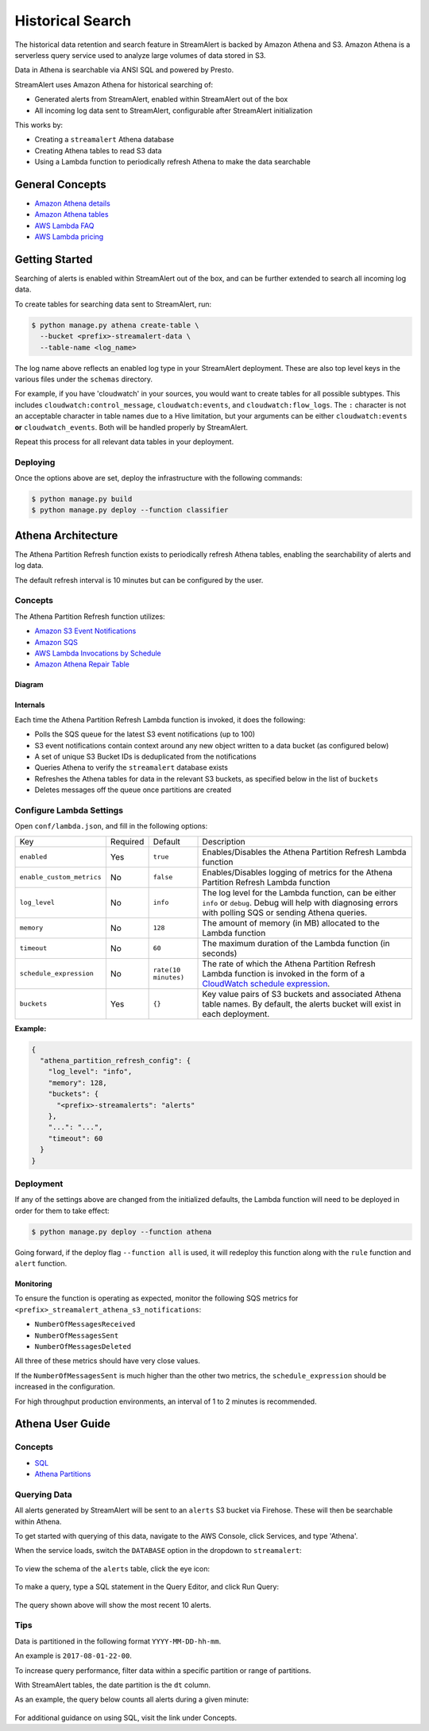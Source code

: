 #################
Historical Search
#################

The historical data retention and search feature in StreamAlert is backed by Amazon Athena and S3.
Amazon Athena is a serverless query service used to analyze large volumes of data stored in S3.

Data in Athena is searchable via ANSI SQL and powered by Presto.

StreamAlert uses Amazon Athena for historical searching of:

* Generated alerts from StreamAlert, enabled within StreamAlert out of the box
* All incoming log data sent to StreamAlert, configurable after StreamAlert initialization

This works by:

* Creating a ``streamalert`` Athena database
* Creating Athena tables to read S3 data
* Using a Lambda function to periodically refresh Athena to make the data searchable


****************
General Concepts
****************
* `Amazon Athena details <https://aws.amazon.com/athena/details/>`_
* `Amazon Athena tables <http://docs.aws.amazon.com/athena/latest/ug/creating-tables.html>`_
* `AWS Lambda FAQ <https://aws.amazon.com/athena/faqs/>`_
* `AWS Lambda pricing <https://aws.amazon.com/athena/pricing/>`_


***************
Getting Started
***************
Searching of alerts is enabled within StreamAlert out of the box, and can be further extended to search all incoming log data.

To create tables for searching data sent to StreamAlert, run:

.. code-block:: bash

  $ python manage.py athena create-table \
    --bucket <prefix>-streamalert-data \
    --table-name <log_name>

The log name above reflects an enabled log type in your StreamAlert deployment. These are also top level keys in the various files under the ``schemas`` directory.

For example, if you have 'cloudwatch' in your sources, you would want to create tables for all possible subtypes.  This includes ``cloudwatch:control_message``, ``cloudwatch:events``, and ``cloudwatch:flow_logs``. The ``:`` character is not an acceptable character in table names due to a Hive limitation, but your arguments can be either ``cloudwatch:events`` **or** ``cloudwatch_events``. Both will be handled properly by StreamAlert.

Repeat this process for all relevant data tables in your deployment.


Deploying
=========
Once the options above are set, deploy the infrastructure with the following commands:

.. code-block:: bash

  $ python manage.py build
  $ python manage.py deploy --function classifier


*******************
Athena Architecture
*******************
The Athena Partition Refresh function exists to periodically refresh Athena tables, enabling the searchability of alerts and log data.

The default refresh interval is 10 minutes but can be configured by the user.


Concepts
========
The Athena Partition Refresh function utilizes:

* `Amazon S3 Event Notifications <http://docs.aws.amazon.com/AmazonS3/latest/dev/NotificationHowTo.html>`_
* `Amazon SQS <https://aws.amazon.com/sqs/details/>`_
* `AWS Lambda Invocations by Schedule <http://docs.aws.amazon.com/lambda/latest/dg/tutorial-scheduled-events-schedule-expressions.html>`_
* `Amazon Athena Repair Table <https://docs.aws.amazon.com/athena/latest/ug/msck-repair-table.html>`_


Diagram
-------
.. figure:: ../images/athena-refresh-arch.png
  :alt: StreamAlert Athena Refresh Partition Diagram
  :align: center
  :target: _images/athena-refresh-arch.png


Internals
---------
Each time the Athena Partition Refresh Lambda function is invoked, it does the following:

* Polls the SQS queue for the latest S3 event notifications (up to 100)
* S3 event notifications contain context around any new object written to a data bucket (as configured below)
* A set of unique S3 Bucket IDs is deduplicated from the notifications
* Queries Athena to verify the ``streamalert`` database exists
* Refreshes the Athena tables for data in the relevant S3 buckets, as specified below in the list of ``buckets``
* Deletes messages off the queue once partitions are created


Configure Lambda Settings
=========================
Open ``conf/lambda.json``, and fill in the following options:

===================================  ========  ====================   ===========
Key                                  Required  Default                Description
-----------------------------------  --------  --------------------   -----------
``enabled``                          Yes       ``true``               Enables/Disables the Athena Partition Refresh Lambda function
``enable_custom_metrics``            No        ``false``              Enables/Disables logging of metrics for the Athena Partition Refresh Lambda function
``log_level``                        No        ``info``               The log level for the Lambda function, can be either ``info`` or ``debug``.  Debug will help with diagnosing errors with polling SQS or sending Athena queries.
``memory``                           No        ``128``                The amount of memory (in MB) allocated to the Lambda function
``timeout``                          No        ``60``                 The maximum duration of the Lambda function (in seconds)
``schedule_expression``              No        ``rate(10 minutes)``   The rate of which the Athena Partition Refresh Lambda function is invoked in the form of a `CloudWatch schedule expression <http://amzn.to/2u5t0hS>`_.
``buckets``                          Yes       ``{}``                 Key value pairs of S3 buckets and associated Athena table names.  By default, the alerts bucket will exist in each deployment.
===================================  ========  ====================   ===========

**Example:**

.. code-block:: json

  {
    "athena_partition_refresh_config": {
      "log_level": "info",
      "memory": 128,
      "buckets": {
        "<prefix>-streamalerts": "alerts"
      },
      "...": "...",
      "timeout": 60
    }
  }


Deployment
==========
If any of the settings above are changed from the initialized defaults, the Lambda function will need to be deployed in order for them to take effect:

.. code-block:: bash

  $ python manage.py deploy --function athena

Going forward, if the deploy flag ``--function all`` is used, it will redeploy this function along with the ``rule`` function and ``alert`` function.


Monitoring
----------
To ensure the function is operating as expected, monitor the following SQS metrics for ``<prefix>_streamalert_athena_s3_notifications``:

* ``NumberOfMessagesReceived``
* ``NumberOfMessagesSent``
* ``NumberOfMessagesDeleted``

All three of these metrics should have very close values.

If the ``NumberOfMessagesSent`` is much higher than the other two metrics, the ``schedule_expression`` should be increased in the configuration.

For high throughput production environments, an interval of 1 to 2 minutes is recommended.


*****************
Athena User Guide
*****************

Concepts
========
* `SQL <https://www.w3schools.com/sql/sql_intro.asp>`_
* `Athena Partitions <http://docs.aws.amazon.com/athena/latest/ug/partitions.html>`_


Querying Data
=============
All alerts generated by StreamAlert will be sent to an ``alerts`` S3 bucket via Firehose. These will then be searchable within Athena.

To get started with querying of this data, navigate to the AWS Console, click Services, and type 'Athena'.

When the service loads, switch the ``DATABASE`` option in the dropdown to ``streamalert``:

.. figure:: ../images/athena-usage-1.png
  :alt: StreamAlert Athena Database Selection
  :align: center
  :target: _images/athena-usage-1.png

To view the schema of the ``alerts`` table, click the eye icon:

.. figure:: ../images/athena-usage-2.png
  :alt: StreamAlert Athena Alerts Schema
  :align: center
  :target: _images/athena-usage-2.

To make a query, type a SQL statement in the Query Editor, and click Run Query:

.. figure:: ../images/athena-usage-3.png
  :alt: StreamAlert Athena Run Query
  :align: center
  :target: _images/athena-usage-3.

The query shown above will show the most recent 10 alerts.


Tips
====
Data is partitioned in the following format ``YYYY-MM-DD-hh-mm``.

An example is ``2017-08-01-22-00``.

To increase query performance, filter data within a specific partition or range of partitions.

With StreamAlert tables, the date partition is the ``dt`` column.

As an example, the query below counts all alerts during a given minute:

.. figure:: ../images/athena-usage-4.png
  :alt: StreamAlert Athena Run Query with Partition
  :align: center
  :target: _images/athena-usage-4.

For additional guidance on using SQL, visit the link under Concepts.
